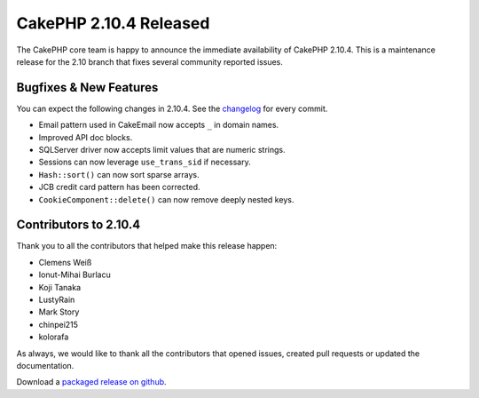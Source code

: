 CakePHP 2.10.4 Released
=======================

The CakePHP core team is happy to announce the immediate availability of CakePHP
2.10.4. This is a maintenance release for the 2.10 branch that fixes several
community reported issues.

Bugfixes & New Features
-----------------------

You can expect the following changes in 2.10.4. See the `changelog
<https://github.com/cakephp/cakephp/compare/2.10.3...2.10.4>`_ for every commit.

* Email pattern used in CakeEmail now accepts ``_`` in domain names.
* Improved API doc blocks.
* SQLServer driver now accepts limit values that are numeric strings.
* Sessions can now leverage ``use_trans_sid`` if necessary.
* ``Hash::sort()`` can now sort sparse arrays.
* JCB credit card pattern has been corrected.
* ``CookieComponent::delete()`` can now remove deeply nested keys.

Contributors to 2.10.4
----------------------

Thank you to all the contributors that helped make this release happen:

* Clemens Weiß
* Ionut-Mihai Burlacu
* Koji Tanaka
* LustyRain
* Mark Story
* chinpei215
* kolorafa

As always, we would like to thank all the contributors that opened issues,
created pull requests or updated the documentation.

Download a `packaged release on github
<https://github.com/cakephp/cakephp/releases>`_.

.. author:: markstory
.. categories:: release, news
.. tags:: release, news
